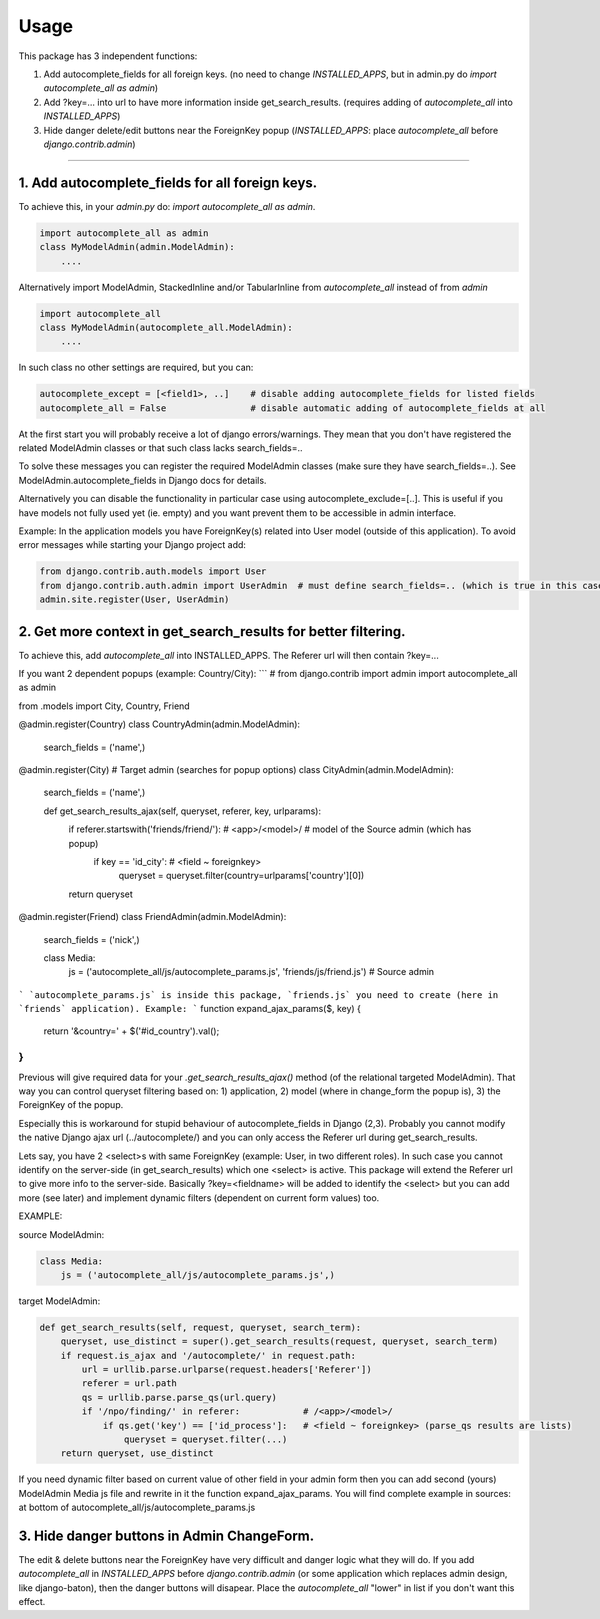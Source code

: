 =====
Usage
=====

This package has 3 independent functions:

1. Add autocomplete_fields for all foreign keys. (no need to change `INSTALLED_APPS`, but in admin.py do `import autocomplete_all as admin`)

2. Add ?key=... into url to have more information inside get_search_results. (requires adding of `autocomplete_all` into `INSTALLED_APPS`)

3. Hide danger delete/edit buttons near the ForeignKey popup (`INSTALLED_APPS`: place `autocomplete_all` before `django.contrib.admin`)


--------------

1. Add autocomplete_fields for all foreign keys.
---------------------------------------------

To achieve this, in your `admin.py` do: `import autocomplete_all as admin`.

.. code-block:: python

    import autocomplete_all as admin
    class MyModelAdmin(admin.ModelAdmin):
        ....

Alternatively import ModelAdmin, StackedInline and/or TabularInline from `autocomplete_all` instead of from `admin`

.. code-block:: python

    import autocomplete_all
    class MyModelAdmin(autocomplete_all.ModelAdmin):
        ....

In such class no other settings are required, but you can:

.. code-block:: python

    autocomplete_except = [<field1>, ..]    # disable adding autocomplete_fields for listed fields
    autocomplete_all = False                # disable automatic adding of autocomplete_fields at all

At the first start you will probably receive a lot of django errors/warnings.
They mean that you don't have registered the related ModelAdmin classes or that such class lacks search_fields=..

To solve these messages you can register the required ModelAdmin classes (make sure they have search_fields=..). See ModelAdmin.autocomplete_fields in Django docs for details.

Alternatively you can disable the functionality in particular case using autocomplete_exclude=[..]. This is useful if you have models not fully used yet (ie. empty) and you want prevent them to be accessible in admin interface.


Example:
In the application models you have ForeignKey(s) related into User model (outside of this application).
To avoid error messages while starting your Django project add:

.. code-block:: python

    from django.contrib.auth.models import User
    from django.contrib.auth.admin import UserAdmin  # must define search_fields=.. (which is true in this case)
    admin.site.register(User, UserAdmin)


2. Get more context in get_search_results for better filtering.
---------------------------------------------------------------

To achieve this, add `autocomplete_all` into INSTALLED_APPS. The Referer url will then contain ?key=...

If you want 2 dependent popups (example: Country/City):
```
# from django.contrib import admin
import autocomplete_all as admin

from .models import City, Country, Friend


@admin.register(Country)
class CountryAdmin(admin.ModelAdmin):
    search_fields = ('name',)


@admin.register(City)                                                                # Target admin (searches for popup options)
class CityAdmin(admin.ModelAdmin):
    search_fields = ('name',)

    def get_search_results_ajax(self, queryset, referer, key, urlparams):
        if referer.startswith('friends/friend/'):   # <app>/<model>/  # model of the Source admin (which has popup)
            if key == 'id_city':                    # <field ~ foreignkey>
                queryset = queryset.filter(country=urlparams['country'][0])
        return queryset


@admin.register(Friend)
class FriendAdmin(admin.ModelAdmin):
    search_fields = ('nick',)

    class Media:
        js = ('autocomplete_all/js/autocomplete_params.js', 'friends/js/friend.js')   # Source admin
```
`autocomplete_params.js` is inside this package, `friends.js` you need to create (here in `friends` application). Example:
```
function expand_ajax_params($, key) {
    return '&country=' + $('#id_country').val();
}
```
Previous will give required data for your `.get_search_results_ajax()` method (of the relational targeted ModelAdmin).
That way you can control queryset filtering based on: 1) application, 2) model (where in change_form the popup is), 3) the ForeignKey of the popup.


Especially this is workaround for stupid behaviour of autocomplete_fields in Django (2,3).
Probably you cannot modify the native Django ajax url (../autocomplete/) and you can only access the Referer url during get_search_results.

Lets say, you have 2 <select>s with same ForeignKey (example: User, in two different roles).
In such case you cannot identify on the server-side (in get_search_results) which one <select> is active.
This package will extend the Referer url to give more info to the server-side.
Basically ?key=<fieldname> will be added to identify the <select>
but you can add more (see later) and implement dynamic filters (dependent on current form values) too.

EXAMPLE:

source ModelAdmin:

.. code-block:: python

    class Media:
        js = ('autocomplete_all/js/autocomplete_params.js',)

target ModelAdmin:

.. code-block:: python

    def get_search_results(self, request, queryset, search_term):
        queryset, use_distinct = super().get_search_results(request, queryset, search_term)
        if request.is_ajax and '/autocomplete/' in request.path:
            url = urllib.parse.urlparse(request.headers['Referer'])
            referer = url.path
            qs = urllib.parse.parse_qs(url.query)
            if '/npo/finding/' in referer:            # /<app>/<model>/
                if qs.get('key') == ['id_process']:   # <field ~ foreignkey> (parse_qs results are lists)
                    queryset = queryset.filter(...)
        return queryset, use_distinct

If you need dynamic filter based on current value of other field in your admin form then you can add second (yours) ModelAdmin Media js file and rewrite in it the function expand_ajax_params.
You will find complete example in sources: at bottom of autocomplete_all/js/autocomplete_params.js


3. Hide danger buttons in Admin ChangeForm.
-------------------------------------------

The edit & delete buttons near the ForeignKey have very difficult and danger logic what they will do.
If you add `autocomplete_all` in `INSTALLED_APPS` before `django.contrib.admin` (or some application which replaces admin design, like django-baton),
then the danger buttons will disapear. Place the `autocomplete_all` "lower" in list if you don't want this effect.
